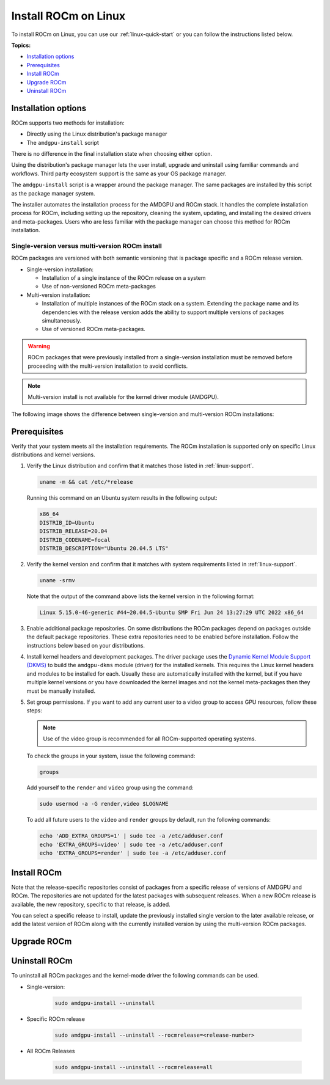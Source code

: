 .. _linux-install:

**********************************
Install ROCm on Linux
**********************************

To install ROCm on Linux, you can use our :ref:`linux-quick-start` or you can follow the instructions
listed below.

**Topics:**

* `Installation options`_
* `Prerequisites`_
* `Install ROCm`_
* `Upgrade ROCm`_
* `Uninstall ROCm`_

Installation options
=========================

ROCm supports two methods for installation:

* Directly using the Linux distribution's package manager
* The ``amdgpu-install`` script

There is no difference in the final installation state when choosing either option.

Using the distribution's package manager lets the user install, upgrade and uninstall using familiar
commands and workflows. Third party ecosystem support is the same as your OS package manager.

The ``amdgpu-install`` script is a wrapper around the package manager. The same packages are
installed by this script as the package manager system.

The installer automates the installation process for the AMDGPU and ROCm stack. It handles the
complete installation process for ROCm, including setting up the repository, cleaning the system,
updating, and installing the desired drivers and meta-packages. Users who are less familiar with the
package manager can choose this method for ROCm installation.

Single-version versus multi-version ROCm install
----------------------------------------------------------------------------------------------------------

ROCm packages are versioned with both semantic versioning that is package
specific and a ROCm release version.

* Single-version installation:

  * Installation of a single instance of the ROCm release on a system
  * Use of non-versioned ROCm meta-packages

* Multi-version installation:

  * Installation of multiple instances of the ROCm stack on a system. Extending
    the package name and its dependencies with the release version adds the
    ability to support multiple versions of packages simultaneously.
  * Use of versioned ROCm meta-packages.

.. warning::

   ROCm packages that were previously installed from a single-version installation must be removed
   before proceeding with the multi-version installation to avoid conflicts.

.. note::

   Multi-version install is not available for the kernel driver module (AMDGPU).

The following image shows the difference between single-version and
multi-version ROCm installations:

.. image:: ../../data/install/linux/linux001.png
  :width: 400
  :alt: ROCm installation types

Prerequisites
===========================

Verify that your system meets all the installation requirements. The ROCm installation is supported only
on specific Linux distributions and kernel versions.

#. Verify the Linux distribution and confirm that it matches those listed in :ref:`linux-support`.

   .. code-block:: shell

      uname -m && cat /etc/*release

   Running this command on an Ubuntu system results in the following output:

   .. code-block:: shell

      x86_64
      DISTRIB_ID=Ubuntu
      DISTRIB_RELEASE=20.04
      DISTRIB_CODENAME=focal
      DISTRIB_DESCRIPTION="Ubuntu 20.04.5 LTS"

#. Verify the kernel version and confirm that it matches with system requirements listed in
   :ref:`linux-support`.

   .. code-block:: shell

      uname -srmv

   Note that the output of the command above lists the kernel version in the
   following format:

   .. code-block:: shell

      Linux 5.15.0-46-generic #44~20.04.5-Ubuntu SMP Fri Jun 24 13:27:29 UTC 2022 x86_64

#. Enable additional package repositories. On some distributions the ROCm packages depend on packages
   outside the default package repositories. These extra repositories need to be enabled before
   installation. Follow the instructions below based on your distributions.

   .. tab-set::

      .. tab-item:: Ubuntu
         :sync: ubuntu

         All packages are available in the default Ubuntu repositories, therefore no additional repositories
         need to be added.

      .. tab-item:: Red Hat Enterprise Linux
         :sync: rhel

         Add the EPEL repository.

         .. tab-set::

            .. tab-item:: RHEL 8
               :sync: rhel-8

               .. code-block:: shell

                  wget https://dl.fedoraproject.org/pub/epel/epel-release-latest-8.noarch.rpm
                  sudo rpm -ivh epel-release-latest-8.noarch.rpm

            .. tab-item:: RHEL 9
               :sync: rhel-9

               .. code-block:: shell

                  wget https://dl.fedoraproject.org/pub/epel/epel-release-latest-9.noarch.rpm
                  sudo rpm -ivh epel-release-latest-9.noarch.rpm



               Enable the CodeReady Linux Builder repository.

               .. code-block:: shell

                  sudo crb enable

      .. tab-item:: SUSE Linux Enterprise Server
         :sync: sles

         Add the perl languages repository.

         .. tab-set::

            .. tab-item:: SLES 15.4
               :sync: sles-15.4

               .. code-block:: shell

                  zypper addrepo https://download.opensuse.org/repositories/devel:languages:perl/SLE_15_SP4/devel:languages:perl.repo

            .. tab-item:: SLES 15.4
               :sync: sles-15.4

               .. code-block:: shell

                  zypper addrepo https://download.opensuse.org/repositories/devel:/languages:/perl/15.5/devel:languages:perl.repo

#. Install kernel headers and development packages. The driver package uses the
   `Dynamic Kernel Module Support (DKMS) <https://en.wikipedia.org/wiki/Dynamic_Kernel_Module_Support>`_
   to build the ``amdgpu-dkms`` module (driver) for the installed kernels. This requires the Linux kernel
   headers and modules to be installed for each. Usually these are automatically installed with the
   kernel, but if you have multiple kernel versions or you have downloaded the kernel images and not
   the kernel meta-packages then they must be manually installed.

   .. tab-set::

      .. tab-item:: Ubuntu
         :sync: ubuntu

         .. code-block:: shell

            sudo apt install "linux-headers-$(uname -r)" "linux-modules-extra-$(uname -r)"

      .. tab-item:: Red Hat Enterprise Linux
         :sync: rhel

         .. code-block:: shell

            sudo yum install kernel-headers kernel-devel

      .. tab-item:: SUSE Linux Enterprise Server
         :sync: sles

         .. code-block:: shell

            sudo zypper install kernel-default-devel

#. Set group permissions. If you want to add any current user to a video group to access GPU
   resources, follow these steps:

   .. note::

      Use of the video group is recommended for all ROCm-supported operating
      systems.

   To check the groups in your system, issue the following command:

   .. code-block:: shell

      groups

   Add yourself to the ``render`` and ``video`` group using the command:

   .. code-block:: shell

      sudo usermod -a -G render,video $LOGNAME

   To add all future users to the ``video`` and ``render`` groups by default, run
   the following commands:

   .. code-block:: shell

      echo 'ADD_EXTRA_GROUPS=1' | sudo tee -a /etc/adduser.conf
      echo 'EXTRA_GROUPS=video' | sudo tee -a /etc/adduser.conf
      echo 'EXTRA_GROUPS=render' | sudo tee -a /etc/adduser.conf

Install ROCm
=============================================

Note that the release-specific repositories consist of packages from a specific release of versions of
AMDGPU and ROCm. The repositories are not updated for the latest packages with subsequent
releases. When a new ROCm release is available, the new repository, specific to that release, is added.

You can select a specific release to install, update the previously installed single version to the later
available release, or add the latest version of ROCm along with the currently installed version by using
the multi-version ROCm packages.

.. tab-set::

   .. tab-item:: Linux package manager
      :sync: package

      .. tab-set::

         .. tab-item:: Ubuntu
            :sync: ubuntu

            1. Download and convert the package signing key

               .. code-block:: shell

                  # Make the directory if it doesn't exist yet.
                  # This location is recommended by the distribution maintainers.
                  sudo mkdir --parents --mode=0755 /etc/apt/keyrings
                  # Download the key, convert the signing-key to a full
                  # keyring required by apt and store in the keyring directory
                  wget https://repo.radeon.com/rocm/rocm.gpg.key -O - | \
                     gpg --dearmor | sudo tee /etc/apt/keyrings/rocm.gpg > /dev/null

               .. note::

                  The GPG key may change; ensure it is updated when installing a new release. If
                  the key signature verification fails while updating, re-add the key from the
                  ROCm to the apt repository as mentioned above. The current `rocm.gpg.key` is not
                  available in a standard key ring distribution but has the following SHA1 sum
                  hash: `73f5d8100de6048aa38a8b84cd9a87f05177d208 rocm.gpg.key`

            2. Add the AMDGPU repository and install the kernel-mode driver

               .. tip::

                  If you have a version of the kernel-mode driver installed, you may skip this section.

               .. tab-set::

                  .. tab-item:: Ubuntu 22.04.3
                     :sync: ubuntu-22.04.3

                     .. code-block:: shell

                        # version
                        ver=5.7

                        # amdgpu repository for jammy
                        echo "deb [arch=amd64 signed-by=/etc/apt/keyrings/rocm.gpg] https://repo.radeon.com/amdgpu/$ver/ubuntu jammy main" \
                           | sudo tee /etc/apt/sources.list.d/amdgpu.list
                        sudo apt update
                        # Prefer packages from the rocm repository over system packages
                        echo -e 'Package: *\nPin: release o=repo.radeon.com\nPin-Priority: 600' | sudo tee /etc/apt/preferences.d/rocm-pin-600

                  .. tab-item:: Ubuntu 22.04.6
                     :sync: ubuntu-22.04.6

                     .. code-block:: shell

                        # version
                        ver=5.7

                        # amdgpu repository for focal
                        echo "deb [arch=amd64 signed-by=/etc/apt/keyrings/rocm.gpg] https://repo.radeon.com/amdgpu/$ver/ubuntu focal main" \
                           | sudo tee /etc/apt/sources.list.d/amdgpu.list
                        sudo apt update

               Install the kernel mode driver and reboot the system using the following commands:

               .. code-block:: shell

                  sudo apt install amdgpu-dkms
                  sudo reboot

            3. Add the ROCm repository.

               .. tab-set::

                  .. tab-item:: Ubuntu 22.04.3
                     :sync: ubuntu-22.04.3

                     .. code-block:: shell

                        # ROCm repositories for jammy
                        for ver in 5.3.3 5.4.6 5.5.3 5.6.1 5.7; do
                        echo "deb [arch=amd64 signed-by=/etc/apt/keyrings/rocm.gpg] https://repo.radeon.com/rocm/apt/$ver jammy main" \
                           | sudo tee --append /etc/apt/sources.list.d/rocm.list
                        done
                        echo -e 'Package: *\nPin: release o=repo.radeon.com\nPin-Priority: 600' \
                           | sudo tee /etc/apt/preferences.d/rocm-pin-600
                        sudo apt update

                  .. tab-item:: Ubuntu 22.04.6
                     :sync: ubuntu-22.04.6

                     .. code-block:: shell

                        # ROCm repositories for focal
                        for ver in 5.3.3 5.4.6 5.5.3 5.6.1 5.7; do
                        echo "deb [arch=amd64 signed-by=/etc/apt/keyrings/rocm.gpg] https://repo.radeon.com/rocm/apt/$ver focal main" \
                           | sudo tee --append /etc/apt/sources.list.d/rocm.list
                        done
                        echo -e 'Package: *\nPin: release o=repo.radeon.com\nPin-Priority: 600' \
                           | sudo tee /etc/apt/preferences.d/rocm-pin-600
                        sudo apt update

            4. Install the packages.

               Install packages of your choice in a single-version ROCm install or
               in a multi-version ROCm install fashion. For more information on what
               single/multi-version installations are, refer to {ref}`installation-types`.
               For a comprehensive list of meta-packages, refer to
               {ref}`meta-package-desc`.

               * Sample single-version installation:

               .. code-block:: shell

                  sudo apt install rocm-hip-sdk

               * Sample multi-version installation:

               .. code-block:: shell

                  sudo apt install rocm-hip-sdk5.7 rocm-hip-sdk5.6.1 rocm-hip-sdk5.5.3

         .. tab-item:: Red Hat Enterprise Linux
            :sync: rhel

            1. Add the AMDGPU stack repository and install the kernel-mode driver.

               .. tip::
                  If you have a version of the kernel-mode driver installed, you may skip this section.

               .. tab-set::

                  .. tab-item:: RHEL 9.2
                     :sync: rhel-9.2

                     .. code-block:: shell

                        # version
                        ver=5.7

                        sudo tee /etc/yum.repos.d/amdgpu.repo <<EOF
                        [amdgpu]
                        name=amdgpu
                        baseurl=https://repo.radeon.com/amdgpu/$ver/rhel/9.2/main/x86_64/
                        enabled=1
                        priority=50
                        gpgcheck=1
                        gpgkey=https://repo.radeon.com/rocm/rocm.gpg.key
                        EOF
                        sudo yum clean all

                  .. tab-item:: RHEL 9.1
                     :sync: rhel-9.1

                     .. code-block:: shell

                        # version
                        ver=5.7

                        sudo tee /etc/yum.repos.d/amdgpu.repo <<EOF
                        [amdgpu]
                        name=amdgpu
                        baseurl=https://repo.radeon.com/amdgpu/$ver/rhel/9.1/main/x86_64/
                        enabled=1
                        priority=50
                        gpgcheck=1
                        gpgkey=https://repo.radeon.com/rocm/rocm.gpg.key
                        EOF
                        sudo yum clean all

                  .. tab-item:: RHEL 8.8
                     :sync: rhel-8.8

                     .. code-block:: shell

                        # version
                        ver=5.7

                        sudo tee /etc/yum.repos.d/amdgpu.repo <<EOF
                        [amdgpu]
                        name=amdgpu
                        baseurl=https://repo.radeon.com/amdgpu/$ver/rhel/8.8/main/x86_64/
                        enabled=1
                        priority=50
                        gpgcheck=1
                        gpgkey=https://repo.radeon.com/rocm/rocm.gpg.key
                        EOF
                        sudo yum clean all

                  .. tab-item:: RHEL 8.7
                     :sync: rhel-8.7

                     .. code-block:: shell

                        # version
                        ver=5.7

                        sudo tee /etc/yum.repos.d/amdgpu.repo <<EOF
                        [amdgpu]
                        name=amdgpu
                        baseurl=https://repo.radeon.com/amdgpu/$ver/rhel/8.7/main/x86_64/
                        enabled=1
                        priority=50
                        gpgcheck=1
                        gpgkey=https://repo.radeon.com/rocm/rocm.gpg.key
                        EOF
                        sudo yum clean all

                  .. tab-item:: RHEL 8.6
                     :sync: rhel-8.6

                     .. code-block:: shell

                        # version
                        ver=5.7

                        sudo tee /etc/yum.repos.d/amdgpu.repo <<EOF
                        [amdgpu]
                        name=amdgpu
                        baseurl=https://repo.radeon.com/amdgpu/$ver/rhel/8.6/main/x86_64/
                        enabled=1
                        priority=50
                        gpgcheck=1
                        gpgkey=https://repo.radeon.com/rocm/rocm.gpg.key
                        EOF
                        sudo yum clean all

            2. Install the kernel mode driver and reboot the system.

               .. code-block:: shell

                  sudo yum install amdgpu-dkms
                  sudo reboot

            3. Add the ROCm stack repository.

               .. code-block:: shell

                  for ver in 5.3.3 5.4.6 5.5.3 5.6.1 5.7; do
                  sudo tee --append /etc/yum.repos.d/rocm.repo <<EOF
                  [ROCm-$ver]
                  name=ROCm$ver
                  baseurl=https://repo.radeon.com/rocm/rhel9/$ver/main
                  enabled=1
                  priority=50
                  gpgcheck=1
                  gpgkey=https://repo.radeon.com/rocm/rocm.gpg.key
                  EOF
                  done
                  sudo yum clean all

            4. Install the packages.

               Install packages of your choice in a single-version ROCm install or
               in a multi-version ROCm install fashion. For more information on what
               single/multi-version installations are, refer to {ref}`installation-types`.
               For a comprehensive list of meta-packages, refer to
               {ref}`meta-package-desc`.

               * Sample Single-version installation

                   .. code-block:: shell

                     sudo yum install rocm-hip-sdk

               * Sample Multi-version installation

                   .. code-block:: shell

                     sudo yum install rocm-hip-sdk5.7 rocm-hip-sdk5.6.1

         .. tab-item:: SUSE Linux Enterprise Server
            :sync: sles

            1. Add the AMDGPU repository and install the kernel-mode driver.

               .. tip::

                  If you have a version of the kernel-mode driver installed, you may skip this section.

               .. tab-set::

                  .. tab-item:: SLES 15.5
                     :sync: sles-15.5

                     .. code-block:: shell

                        # version
                        ver=5.7

                        sudo tee /etc/zypp/repos.d/amdgpu.repo <<EOF
                        [amdgpu]
                        name=amdgpu
                        baseurl=https://repo.radeon.com/amdgpu/$ver/sle/15.5/main/x86_64
                        enabled=1
                        gpgcheck=1
                        gpgkey=https://repo.radeon.com/rocm/rocm.gpg.key
                        EOF
                        sudo zypper ref

                  .. tab-item:: SLES 15.4
                     :sync: sles-15.4

                     .. code-block:: shell

                        # version
                        ver=5.7

                        sudo tee /etc/zypp/repos.d/amdgpu.repo <<EOF
                        [amdgpu]
                        name=amdgpu
                        baseurl=https://repo.radeon.com/amdgpu/$ver/sle/15.4/main/x86_64
                        enabled=1
                        gpgcheck=1
                        gpgkey=https://repo.radeon.com/rocm/rocm.gpg.key
                        EOF
                        sudo zypper ref

            2. Install the kernel mode driver and reboot the system.

               .. code-block:: shell

                  sudo zypper --gpg-auto-import-keys install amdgpu-dkms
                  sudo reboot

            3. Add the ROCm stack repository.

               .. code-block:: shell

                  for ver in 5.3.3 5.4.6 5.5.3 5.6.1 5.7; do
                  sudo tee --append /etc/zypp/repos.d/rocm.repo <<EOF
                  [ROCm-$ver]
                  name=ROCm$ver
                  name=rocm
                  baseurl=https://repo.radeon.com/rocm/zyp/$ver/main
                  enabled=1
                  gpgcheck=1
                  gpgkey=https://repo.radeon.com/rocm/rocm.gpg.key
                  EOF
                  done
                  sudo zypper ref

            4. Install the packages. You can use the single-version or the multi-version ROCm install. For
               more information on each method, refer to {ref}`installation-types`.

               For a comprehensive list of meta-packages, refer to {ref}`meta-package-desc`.

               * Sample single-version installation:

                  .. code-block:: shell

                     sudo zypper --gpg-auto-import-keys install rocm-hip-sdk

               * Sample multi-version installation:

                  .. code-block:: shell

                     sudo zypper --gpg-auto-import-keys install rocm-hip-sdk5.7 rocm-hip-sdk5.6.1

      5. Post-install actions and verification:

         The post-install actions listed here are optional and depend on your use case, but are
         generally useful. Verification of the install is advised.

         a. Point the system linker to the shared objects (``.so`` files) for ROCm applications.

            .. code-block:: shell

               sudo tee --append /etc/ld.so.conf.d/rocm.conf <<EOF
               /opt/rocm/lib
               /opt/rocm/lib64
               EOF
               sudo ldconfig

            .. note::
               Multi-version installations require extra care. Having multiple versions on
               the system linker library search path is unadvised. One must take care both
               at compile-time and at run-time to assure that the proper libraries are
               picked up. You can override ``ld.so.conf`` entries on a case-by-case basis
               using the ``LD_LIBRARY_PATH`` environmental variable.

         b. Add binary paths to the ``PATH`` environment variable.

            .. code-block:: shell

               export PATH=$PATH:/opt/rocm-5.7.0/bin:/opt/rocm-5.7.0/opencl/bin

            .. note::

               When using CMake to build applications, having the ROCm install location on
               the PATH subtly affects how ROCm libraries are searched for. See [Config Mode
               Search Procedure](https://cmake.org/cmake/help/latest/command/find_package.html#config-mode-search-procedure)
               and [CMAKE_FIND_USE_SYSTEM_ENVIRONMENT_PATH](https://cmake.org/cmake/help/latest/variable/CMAKE_FIND_USE_SYSTEM_ENVIRONMENT_PATH.html)
               for details.

               (Entries in ``PATH``, minus ``bin`` and ``sbin``, are added to library search
               paths, therefore this convenience will affect builds and result in ROCm
               libraries almost always being found. This may be an issue when you're
               developing these libraries or want to use self-built versions of them.)

         c. Verify the kernel-mode driver installation:

            .. code-block:: shell

               dkms status

         d. Verify the ROCm installation:

            After completing the ROCm installation, execute the following commands on the system to verify if the
            installation is successful. If you see your GPUs listed by both commands, the installation is considered
            successful.

            .. code-block:: shell

               /opt/rocm/bin/rocminfo

         e. Verify the package installation:

            To ensure the packages are installed successfully, follow these steps:

                  .. tab-set::

                     .. tab-item:: Ubuntu
                        :sync: ubuntu

                        .. code-block:: shell

                           sudo apt list --installed

                     .. tab-item:: Red Hat Enterprise Linux
                        :sync: rhel

                        .. code-block:: shell

                           sudo yum list installed

                           .. tab-item:: SUSE Linux Enterprise Server
                              :sync: sles

                              .. code-block:: shell

                                 sudo zypper search --installed-only

   .. tab-item:: AMDGPU install script
      :sync: amdgpu

      To download and install the `amdgpu-install` script on the system, use the following commands
      based on your distribution.

      .. tab-set::

         .. tab-item:: Ubuntu
            :sync: ubuntu

            .. tab-set::

               .. tab-item:: Ubuntu 22.04.3
                  :sync: ubuntu-22.04.3

                  .. code-block:: shell

                  sudo apt update
                  wget https://repo.radeon.com/amdgpu-install/5.7/ubuntu/jammy/amdgpu-install_5.7.50700-1_all.deb
                  sudo apt install ./amdgpu-install_5.7.50700-1_all.deb

               .. tab-item:: Ubuntu 22.04.6
                  :sync: ubuntu-22.04.6

                  .. code-block:: shell

                     sudo apt update
                     wget https://repo.radeon.com/amdgpu-install/5.7/ubuntu/focal/amdgpu-install_5.7.50700-1_all.deb
                     sudo apt install ./amdgpu-install_5.7.50700-1_all.deb

         .. tab-item:: Red Hat Enterprise Linux
            :sync: rhel

            .. tab-set::

               .. tab-item:: RHEL 9.2
                  :sync: rhel-9.2

                  .. code-block:: shell

                     sudo yum install https://repo.radeon.com/amdgpu-install/5.7/rhel/9.2/amdgpu-install-5.7.50700-1.el9.noarch.rpm

               .. tab-item:: RHEL 9.1
                  :sync: rhel-9.1

                  .. code-block:: shell

                     sudo yum install https://repo.radeon.com/amdgpu-install/5.7/rhel/9.1/amdgpu-install-5.7.50700-1.el9.noarch.rpm

               .. tab-item:: RHEL 8.8
                  :sync: rhel-8.8

                  .. code-block:: shell

                     sudo yum install https://repo.radeon.com/amdgpu-install/5.7/rhel/8.8/amdgpu-install-5.7.50700-1.el8.noarch.rpm

               .. tab-item:: RHEL 8.7
                  :sync: rhel-8.7

                  .. code-block:: shell

                     sudo yum install https://repo.radeon.com/amdgpu-install/5.7/rhel/8.7/amdgpu-install-5.7.50700-1.el8.noarch.rpm

               .. tab-item:: RHEL 8.6
                  :sync: rhel-8.6

                  .. code-block:: shell

                     sudo yum install https://repo.radeon.com/amdgpu-install/5.7/rhel/8.6/amdgpu-install-5.7.50700-1.el8.noarch.rpm

         .. tab-item:: SUSE Linux Enterprise Server
            :sync: sles

            .. tab-set::
               .. tab-item:: SLES 15.5
                  :sync: sles-15.5

                  .. code-block:: shell

                     sudo zypper --no-gpg-checks install https://repo.radeon.com/amdgpu-install/5.7/sle/15.5/amdgpu-install-5.7.50700-1.noarch.rpm

               .. tab-item:: SLES 15.4
                  :sync: sles-15.4

                  .. code-block:: shell

                     sudo zypper --no-gpg-checks install https://repo.radeon.com/amdgpu-install/5.7/sle/15.4/amdgpu-install-5.7.50700-1.noarch.rpm

      Use cases:

      Instead of installing individual applications or libraries the installer script
      groups packages into specific use cases, matching typical workflows and runtimes.

      To display a list of available use cases execute the command:

      .. code-block:: shell

         sudo amdgpu-install --list-usecase

      The available use-cases will be printed in a format similar to the example
      output below.

      .. code-block:: shell

         If --usecase option is not present, the default selection is "graphics,opencl,hip"

         Available use cases:
         rocm(for users and developers requiring full ROCm stack)
         - OpenCL (ROCr/KFD based) runtime
         - HIP runtimes
         - Machine learning framework
         - All ROCm libraries and applications
         - ROCm Compiler and device libraries
         - ROCr runtime and thunk
         lrt(for users of applications requiring ROCm runtime)
         - ROCm Compiler and device libraries
         - ROCr runtime and thunk
         opencl(for users of applications requiring OpenCL on Vega or
         later products)
         - ROCr based OpenCL
         - ROCm Language runtime

         openclsdk (for application developers requiring ROCr based OpenCL)
         - ROCr based OpenCL
         - ROCm Language runtime
         - development and SDK files for ROCr based OpenCL

         hip (for users of HIP runtime on AMD products)
         - HIP runtimes
         hiplibsdk (for application developers requiring HIP on AMD products)
         - HIP runtimes
         - ROCm math libraries
         - HIP development libraries

      To install use cases specific to your requirements, use the installer
      ``amdgpu-install`` as follows:

      * To install a single use case add it with the ``--usecase`` option:

      .. code-block:: shell

      sudo amdgpu-install --usecase=rocm

      * For multiple use cases separate them with commas:

      .. code-block:: shell

      sudo amdgpu-install --usecase=hiplibsdk,rocm

      Single-version and multi-version ROCm installation:

      By default (without the ``--rocmrelease`` option) the installer script will install packages in the
      single-version layout.

      For the multi-version ROCm installation you must use the installer script from
      the latest release of ROCm that you wish to install.

      **Example:** If you want to install ROCm releases 5.5.3, 5.6.1 and 5.7
      simultaneously, you are required to download the installer from the latest ROCm
      release 5.7.

      1. Add required repositories:

      You must manually add the ROCm repositories for all ROCm releases
      you want to install, except the latest one. The ``amdgpu-install`` script
      automatically adds the required repositories for the latest release.

      Run the following commands based on your distribution to add the repositories:

         .. tab-set::

            .. tab-item:: Ubuntu
               :sync: ubuntu

               .. tab-set::

                  .. tab-item:: Ubuntu 22.04.3
                     :sync: ubuntu-22.04.3

                     .. code-block:: shell

                        for ver in 5.5.3 5.6.1 5.7; do
                        echo "deb [arch=amd64 signed-by=/etc/apt/trusted.gpg.d/rocm-keyring.gpg] https://repo.radeon.com/rocm/apt/$ver jammy main" | sudo tee /etc/apt/sources.list.d/rocm.list
                        done
                        echo -e 'Package: *\nPin: release o=repo.radeon.com\nPin-Priority: 600' | sudo tee /etc/apt/preferences.d/rocm-pin-600
                        sudo apt update

                  .. tab-item:: Ubuntu 22.04.6
                     :sync: ubuntu-22.04.6

                     .. code-block:: shell

                        for ver in 5.5.3 5.6.1 5.7; do
                        echo "deb [arch=amd64 signed-by=/etc/apt/trusted.gpg.d/rocm-keyring.gpg] https://repo.radeon.com/rocm/apt/$ver focal main" | sudo tee /etc/apt/sources.list.d/rocm.list
                        done
                        echo -e 'Package: *\nPin: release o=repo.radeon.com\nPin-Priority: 600' | sudo tee /etc/apt/preferences.d/rocm-pin-600
                        sudo apt update

            .. tab-item:: Red Hat Enterprise Linux
               :sync: rhel

               .. tab-set::

                  .. tab-item:: RHEL 9
                     :sync: rhel-9

                     .. code-block:: shell

                        for ver in 5.5.3 5.6.1 5.7; do
                        sudo tee --append /etc/yum.repos.d/rocm.repo <<EOF
                        [ROCm-$ver]
                        name=ROCm$ver
                        baseurl=https://repo.radeon.com/rocm/rhel9/$ver/main
                        enabled=1
                        priority=50
                        gpgcheck=1
                        gpgkey=https://repo.radeon.com/rocm/rocm.gpg.key
                        EOF
                        done
                        sudo yum clean all

                  .. tab-item:: RHEL 8
                     :sync: rhel-8

                     .. code-block:: shell

                        for ver in 5.5.3 5.6.1 5.7; do
                        sudo tee --append /etc/yum.repos.d/rocm.repo <<EOF
                        [ROCm-$ver]
                        name=ROCm$ver
                        baseurl=https://repo.radeon.com/rocm/rhel8/$ver/main
                        enabled=1
                        priority=50
                        gpgcheck=1
                        gpgkey=https://repo.radeon.com/rocm/rocm.gpg.key
                        EOF
                        done
                        sudo yum clean all

            .. tab-item:: SUSE Linux Enterprise Server
               :sync: sles

               .. code-block:: shell

                  for ver in 5.5.3 5.6.1 5.7; do
                  sudo tee --append /etc/zypp/repos.d/rocm.repo <<EOF
                  name=rocm
                  baseurl=https://repo.radeon.com/rocm/zyp/$ver/main
                  enabled=1
                  gpgcheck=1
                  gpgkey=https://repo.radeon.com/rocm/rocm.gpg.key
                  EOF
                  done
                  sudo zypper ref

      2. Install packages:

         .. code-block:: shell

            sudo amdgpu-install --usecase=rocm --rocmrelease=<release-number-1>
            sudo amdgpu-install --usecase=rocm --rocmrelease=<release-number-2>
            sudo amdgpu-install --usecase=rocm --rocmrelease=<release-number-3>

         Following are examples of ROCm multi-version installation. The kernel-mode
         driver, associated with the ROCm release 5.7, will be installed as its latest
         release in the list.

         .. code-block:: shell

            sudo amdgpu-install --usecase=rocm --rocmrelease=5.7
            sudo amdgpu-install --usecase=rocm --rocmrelease=5.6.1
            sudo amdgpu-install --usecase=rocm --rocmrelease=5.5.3

      3. Additional options:

         * Unattended installation.

               Adding ``-y`` as a parameter to ``amdgpu-install`` skips user prompts (for
               automation). Example: ``amdgpu-install -y --usecase=rocm``

         * Skipping kernel mode driver installation.

               The installer script tries to install the kernel mode driver
               along with the requested use cases. This might be unnecessary as in the case of docker containers or
               you may wish to keep a specific version when using multi-version installation, and not have the last
               installed version overwrite the kernel mode driver.

               To skip the installation of the kernel-mode driver add the `--no-dkms` option
               when calling the installer script.

Upgrade ROCm
===========================================

.. tab-set::

   .. tab-item:: Linux package manager
      :sync: package

      The upgrade procedure with the installer script is exactly the same as installing for first-time use.

   .. tab-item:: AMDGPU
      :sync: amdgpu

      Note that package upgrade is applicable to single-version packages only.

      1. Update the AMDGPU repository.

      .. tab-set::

         .. tab-item:: Ubuntu
            :sync: ubuntu

            .. tab-set::

               .. tab-item:: Ubuntu 22.04.3
                  :sync: ubuntu-22.04.3

                  .. code-block:: shell

                     # version
                     version=5.7

                     # amdgpu repository for jammy
                     echo "deb [arch=amd64 signed-by=/etc/apt/keyrings/rocm.gpg] https://repo.radeon.com/amdgpu/$version/ubuntu jammy main" \
                        | sudo tee /etc/apt/sources.list.d/amdgpu.list
                     sudo apt update

               .. tab-item:: Ubuntu 22.04.6
                  :sync: ubuntu-22.04.6

                  .. code-block:: shell

                     # version
                     version=5.7

                     # amdgpu repository for focal
                     echo "deb [arch=amd64 signed-by=/etc/apt/keyrings/rocm.gpg] https://repo.radeon.com/amdgpu/$version/ubuntu focal main" \
                        | sudo tee /etc/apt/sources.list.d/amdgpu.list
                     sudo apt update

         .. tab-item:: Red Hat Enterprise Linux
            :sync: rhel

            .. tab-set::

               .. tab-item:: RHEL 9.2
                  :sync: rhel-9.2

                  .. code-block:: shell

                     # version
                     version=5.7

                     sudo tee /etc/yum.repos.d/amdgpu.repo <<EOF
                     [amdgpu]
                     name=amdgpu
                     baseurl=https://repo.radeon.com/amdgpu/$version/rhel/9.2/main/x86_64/
                     enabled=1
                     priority=50
                     gpgcheck=1
                     gpgkey=https://repo.radeon.com/rocm/rocm.gpg.key
                     EOF
                     sudo yum clean all

               .. tab-item:: RHEL 9.1
                  :sync: rhel-9.1

                  .. code-block:: shell

                     # version
                     version=5.7

                     sudo tee /etc/yum.repos.d/amdgpu.repo <<EOF
                     [amdgpu]
                     name=amdgpu
                     baseurl=https://repo.radeon.com/amdgpu/$version/rhel/9.1/main/x86_64/
                     enabled=1
                     priority=50
                     gpgcheck=1
                     gpgkey=https://repo.radeon.com/rocm/rocm.gpg.key
                     EOF
                     sudo yum clean all

               .. tab-item:: RHEL 8.8
                  :sync: rhel-8.8

                  .. code-block:: shell

                     # version
                     version=5.7

                     sudo tee /etc/yum.repos.d/amdgpu.repo <<EOF
                     [amdgpu]
                     name=amdgpu
                     baseurl=https://repo.radeon.com/amdgpu/$version/rhel/8.8/main/x86_64/
                     enabled=1
                     priority=50
                     gpgcheck=1
                     gpgkey=https://repo.radeon.com/rocm/rocm.gpg.key
                     EOF
                     sudo yum clean all

               .. tab-item:: RHEL 8.7
                  :sync: rhel-8.7

                  .. code-block:: shell

                     # version
                     version=5.7

                     sudo tee /etc/yum.repos.d/amdgpu.repo <<EOF
                     [amdgpu]
                     name=amdgpu
                     baseurl=https://repo.radeon.com/amdgpu/$version/rhel/8.7/main/x86_64/
                     enabled=1
                     priority=50
                     gpgcheck=1
                     gpgkey=https://repo.radeon.com/rocm/rocm.gpg.key
                     EOF
                     sudo yum clean all

               .. tab-item:: RHEL 8.6
                  :sync: rhel-8.6

                  .. code-block:: shell

                     # version
                     version=5.7

                     sudo tee /etc/yum.repos.d/amdgpu.repo <<EOF
                     [amdgpu]
                     name=amdgpu
                     baseurl=https://repo.radeon.com/amdgpu/$version/rhel/8.6/main/x86_64/
                     enabled=1
                     priority=50
                     gpgcheck=1
                     gpgkey=https://repo.radeon.com/rocm/rocm.gpg.key
                     EOF
                     sudo yum clean all

         .. tab-item:: SUSE Linux Enterprise Server
            :sync: sles

            .. tab-set::

               .. tab-item:: SLES 15.5
                  :sync: sles-15.5

                  .. code-block:: shell

                     # version
                     version=5.7

                     sudo tee /etc/zypp/repos.d/amdgpu.repo <<EOF
                     [amdgpu]
                     name=amdgpu
                     baseurl=https://repo.radeon.com/amdgpu/$version/sle/15.5/main/x86_64
                     enabled=1
                     gpgcheck=1
                     gpgkey=https://repo.radeon.com/rocm/rocm.gpg.key
                     EOF
                     sudo zypper ref

               .. tab-item:: SLES 15.4
                  :sync: sles-15.4

                  .. code-block:: shell

                     # version
                     version=5.7

                     sudo tee /etc/zypp/repos.d/amdgpu.repo <<EOF
                     [amdgpu]
                     name=amdgpu
                     baseurl=https://repo.radeon.com/amdgpu/$version/sle/15.4/main/x86_64
                     enabled=1
                     gpgcheck=1
                     gpgkey=https://repo.radeon.com/rocm/rocm.gpg.key
                     EOF
                     sudo zypper ref

      2. Upgrade the kernel-mode driver and reboot the system.

         .. tab-set::

            .. tab-item:: Ubuntu
               :sync: ubuntu

               .. code-block:: shell

                  sudo apt install amdgpu-dkms
                  sudo reboot

            .. tab-item:: Red Hat Enterprise Linux
               :sync: rhel

               .. code-block:: shell

                  sudo yum install amdgpu-dkms
                  sudo reboot

            .. tab-item:: SUSE Linux Enterprise Server
               :sync: sles

               .. code-block:: shell

                  sudo zypper --gpg-auto-import-keys install amdgpu-dkms
                  sudo reboot


      3. Update the ROCm repository.

         .. tab-set::

            .. tab-item:: Ubuntu
               :sync: ubuntu

               .. tab-set::

                  .. tab-item:: Ubuntu 22.04.3
                     :sync: ubuntu-22.04.3

                     .. code-block:: shell

                        # version
                        version=5.7


                        echo "deb [arch=amd64 signed-by=/etc/apt/keyrings/rocm.gpg] https://repo.radeon.com/rocm/apt/$version jammy main" \
                              | sudo tee /etc/apt/sources.list.d/rocm.list
                        echo -e 'Package: *\nPin: release o=repo.radeon.com\nPin-Priority: 600' \
                              | sudo tee /etc/apt/preferences.d/rocm-pin-600
                        sudo apt update

                  .. tab-item:: Ubuntu 22.04.6
                     :sync: ubuntu-22.04.6

                     .. code-block:: shell

                        # version
                        version=5.7

                        echo "deb [arch=amd64 signed-by=/etc/apt/keyrings/rocm.gpg] https://repo.radeon.com/rocm/apt/$version focal main" \
                              | sudo tee /etc/apt/sources.list.d/rocm.list
                        echo -e 'Package: *\nPin: release o=repo.radeon.com\nPin-Priority: 600' \
                              | sudo tee /etc/apt/preferences.d/rocm-pin-600
                        sudo apt update

            .. tab-item:: Red Hat Enterprise Linux
               :sync: rhel

               .. tab-set::

                  .. tab-item:: RHEL 9
                     :sync: rhel-9

                     .. code-block:: shell

                        # version
                        version=5.7

                        sudo tee /etc/yum.repos.d/rocm.repo <<EOF
                        [ROCm-$ver]
                        name=ROCm$ver
                        baseurl=https://repo.radeon.com/rocm/rhel9/$version/main
                        enabled=1
                        priority=50
                        gpgcheck=1
                        gpgkey=https://repo.radeon.com/rocm/rocm.gpg.key
                        EOF
                        sudo yum clean all

                  .. tab-item:: RHEL 8
                     :sync: rhel-8

                     .. code-block:: shell

                        # version
                        version=5.7

                        sudo tee /etc/yum.repos.d/rocm.repo <<EOF
                        [ROCm-$ver]
                        name=ROCm$ver
                        baseurl=https://repo.radeon.com/rocm/rhel8/$version/main
                        enabled=1
                        priority=50
                        gpgcheck=1
                        gpgkey=https://repo.radeon.com/rocm/rocm.gpg.key
                        EOF
                        sudo yum clean all

            .. tab-item:: SUSE Linux Enterprise Server
               :sync: sles

               .. code-block:: shell

                  # version
                  version=5.7

                  sudo tee /etc/zypp/repos.d/rocm.repo <<EOF
                  [ROCm-$ver]
                  name=ROCm$ver
                  name=rocm
                  baseurl=https://repo.radeon.com/rocm/zyp/$version/main
                  enabled=1
                  gpgcheck=1
                  gpgkey=https://repo.radeon.com/rocm/rocm.gpg.key
                  EOF
                  sudo zypper ref

      4. Upgrade the ROCm packages.

         .. tab-set::

            .. tab-item:: Ubuntu
               :sync: ubuntu

               .. code-block:: shell

               sudo apt install --only-upgrade rocm-hip-sdk

            .. tab-item:: Red Hat Enterprise Linux
               :sync: rhel

               .. code-block:: shell

                 sudo yum update rocm-hip-sdk

            .. tab-item:: SUSE Linux Enterprise Server
               :sync: sles

               .. code-block:: shell

                 sudo zypper --gpg-auto-import-keys update rocm-hip-sdk


Uninstall ROCm
=======================================

To uninstall all ROCm packages and the kernel-mode driver the following commands
can be used.

* Single-version:

   .. code-block:: shell

      sudo amdgpu-install --uninstall

* Specific ROCm release

   .. code-block:: shell

      sudo amdgpu-install --uninstall --rocmrelease=<release-number>

* All ROCm Releases

   .. code-block:: shell

      sudo amdgpu-install --uninstall --rocmrelease=all
